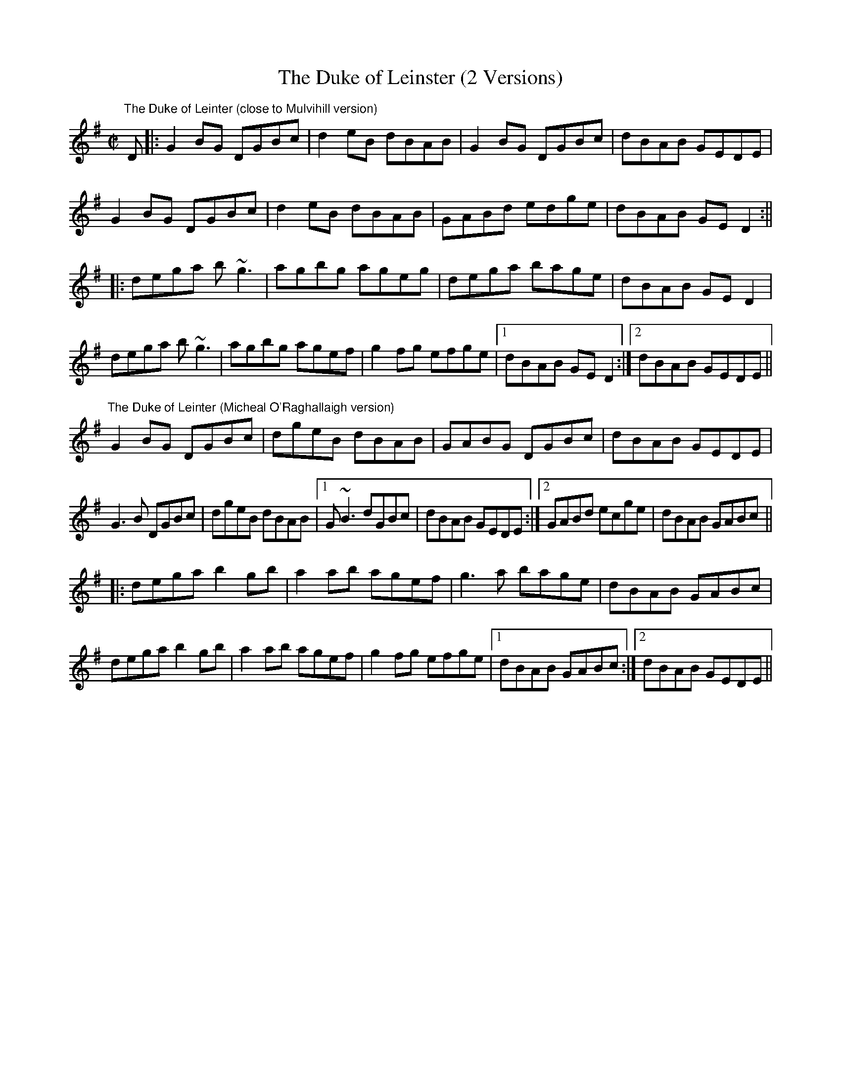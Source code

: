 X:16
T:The Duke of Leinster (2 Versions)
R:reel
M:C|
L:1/8
Z:Julie Ross
D:The Duke of Leinster: Micheal O'Raghallaigh, The Nervous Man
S:Micheal O'Raghallaigh, The Nervous Man
S:Martin Mulvihill
K:G
"The Duke of Leinter (close to Mulvihill version)"
D |: G2BG DGBc | d2eB dBAB | G2BG DGBc | dBAB GEDE |
G2BG DGBc | d2eB  dBAB | GABd edge | dBAB GED2 :||
|: dega b~g3 | agbg ageg | dega bage | dBAB GED2 |
dega b~g3 | agbg agef | g2fg efge |1 dBAB GED2 :|2 dBAB GEDE ||
K:G
"The Duke of Leinter (Micheal O'Raghallaigh version)"
G2BG DGBc | dgeB dBAB | GABG DGBc | dBAB GEDE |
G3B DGBc | dgeB  dBAB |1 G~B3 dGBc | dBAB GEDE :|2 GABd ecge | dBAB GABc ||
|: dega b2gb | a2ab agef | g3a bage | dBAB GABc |
dega b2gb | a2ab agef | g2fg efge |1 dBAB GABc :|2 dBAB GEDE ||
